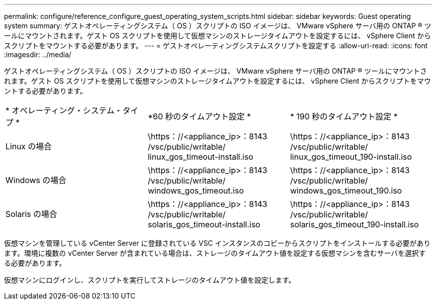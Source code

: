 ---
permalink: configure/reference_configure_guest_operating_system_scripts.html 
sidebar: sidebar 
keywords: Guest operating system 
summary: ゲストオペレーティングシステム（ OS ）スクリプトの ISO イメージは、 VMware vSphere サーバ用の ONTAP ® ツールにマウントされます。ゲスト OS スクリプトを使用して仮想マシンのストレージタイムアウトを設定するには、 vSphere Client からスクリプトをマウントする必要があります。 
---
= ゲストオペレーティングシステムスクリプトを設定する
:allow-uri-read: 
:icons: font
:imagesdir: ../media/


[role="lead"]
ゲストオペレーティングシステム（ OS ）スクリプトの ISO イメージは、 VMware vSphere サーバ用の ONTAP ® ツールにマウントされます。ゲスト OS スクリプトを使用して仮想マシンのストレージタイムアウトを設定するには、 vSphere Client からスクリプトをマウントする必要があります。

|===


| * オペレーティング・システム・タイプ * | *60 秒のタイムアウト設定 * | * 190 秒のタイムアウト設定 * 


 a| 
Linux の場合
 a| 
\https：//<appliance_ip>：8143 /vsc/public/writable/ linux_gos_timeout-install.iso
 a| 
\https：//<appliance_ip>：8143 /vsc/public/writable/ linux_gos_timeout_190-install.iso



 a| 
Windows の場合
 a| 
\https：//<appliance_ip>：8143 /vsc/public/writable/ windows_gos_timeout.iso
 a| 
\https：//<appliance_ip>：8143 /vsc/public/writable/ windows_gos_timeout_190.iso



 a| 
Solaris の場合
 a| 
\https：//<appliance_ip>：8143 /vsc/public/writable/ solaris_gos_timeout-install.iso
 a| 
\https：//<appliance_ip>：8143 /vsc/public/writable/ solaris_gos_timeout_190-install.iso

|===
仮想マシンを管理している vCenter Server に登録されている VSC インスタンスのコピーからスクリプトをインストールする必要があります。環境に複数の vCenter Server が含まれている場合は、ストレージのタイムアウト値を設定する仮想マシンを含むサーバを選択する必要があります。

仮想マシンにログインし、スクリプトを実行してストレージのタイムアウト値を設定します。
